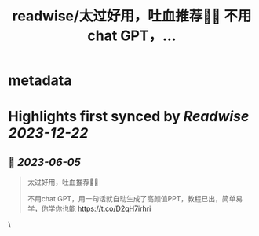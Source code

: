 :PROPERTIES:
:title: readwise/太过好用，吐血推荐🥹🥹 不用chat GPT，...
:END:


* metadata
:PROPERTIES:
:author: [[eth_xinyi on Twitter]]
:full-title: "太过好用，吐血推荐🥹🥹 不用chat GPT，..."
:category: [[tweets]]
:url: https://twitter.com/eth_xinyi/status/1665204037078196224
:image-url: https://pbs.twimg.com/profile_images/1654733270687580162/6ilIez9Z.jpg
:END:

* Highlights first synced by [[Readwise]] [[2023-12-22]]
** 📌 [[2023-06-05]]
#+BEGIN_QUOTE
太过好用，吐血推荐🥹🥹

不用chat GPT，用一句话就自动生成了高颜值PPT，教程已出，简单易学，你学你也能 https://t.co/D2qH7irhri 
#+END_QUOTE\